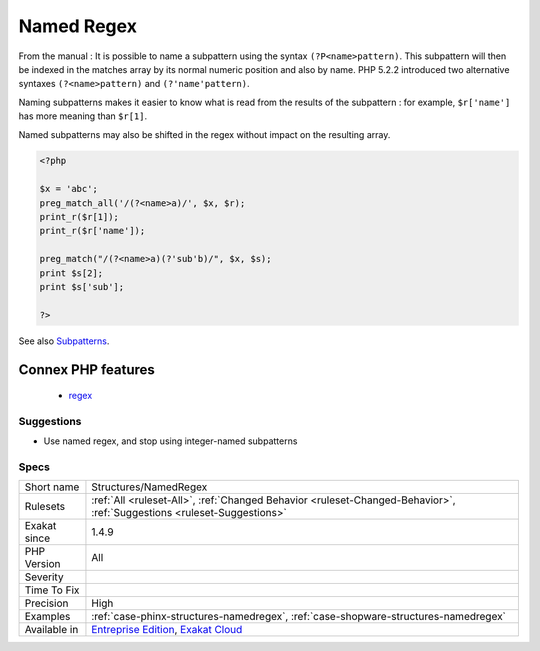 .. _structures-namedregex:

.. _named-regex:

Named Regex
+++++++++++

.. meta\:\:
	:description:
		Named Regex: Captured subpatterns may be named, for easier reference.
	:twitter:card: summary_large_image
	:twitter:site: @exakat
	:twitter:title: Named Regex
	:twitter:description: Named Regex: Captured subpatterns may be named, for easier reference
	:twitter:creator: @exakat
	:twitter:image:src: https://www.exakat.io/wp-content/uploads/2020/06/logo-exakat.png
	:og:image: https://www.exakat.io/wp-content/uploads/2020/06/logo-exakat.png
	:og:title: Named Regex
	:og:type: article
	:og:description: Captured subpatterns may be named, for easier reference
	:og:url: https://php-tips.readthedocs.io/en/latest/tips/Structures/NamedRegex.html
	:og:locale: en
  Captured subpatterns may be named, for easier reference. 

From the manual : It is possible to name a subpattern using the syntax ``(?P<name>pattern)``. This subpattern will then be indexed in the matches array by its normal numeric position and also by name. PHP 5.2.2 introduced two alternative syntaxes ``(?<name>pattern)`` and ``(?'name'pattern)``.

Naming subpatterns makes it easier to know what is read from the results of the subpattern : for example, ``$r['name']`` has more meaning than ``$r[1]``. 

Named subpatterns may also be shifted in the regex without impact on the resulting array.

.. code-block:: php
   
   <?php
   
   $x = 'abc';
   preg_match_all('/(?<name>a)/', $x, $r);
   print_r($r[1]);
   print_r($r['name']);
   
   preg_match("/(?<name>a)(?'sub'b)/", $x, $s);
   print $s[2];
   print $s['sub'];
   
   ?>

See also `Subpatterns <https://www.php.net/manual/en/regexp.reference.subpatterns.php>`_.

Connex PHP features
-------------------

  + `regex <https://php-dictionary.readthedocs.io/en/latest/dictionary/regex.ini.html>`_


Suggestions
___________

* Use named regex, and stop using integer-named subpatterns




Specs
_____

+--------------+-------------------------------------------------------------------------------------------------------------------------+
| Short name   | Structures/NamedRegex                                                                                                   |
+--------------+-------------------------------------------------------------------------------------------------------------------------+
| Rulesets     | :ref:`All <ruleset-All>`, :ref:`Changed Behavior <ruleset-Changed-Behavior>`, :ref:`Suggestions <ruleset-Suggestions>`  |
+--------------+-------------------------------------------------------------------------------------------------------------------------+
| Exakat since | 1.4.9                                                                                                                   |
+--------------+-------------------------------------------------------------------------------------------------------------------------+
| PHP Version  | All                                                                                                                     |
+--------------+-------------------------------------------------------------------------------------------------------------------------+
| Severity     |                                                                                                                         |
+--------------+-------------------------------------------------------------------------------------------------------------------------+
| Time To Fix  |                                                                                                                         |
+--------------+-------------------------------------------------------------------------------------------------------------------------+
| Precision    | High                                                                                                                    |
+--------------+-------------------------------------------------------------------------------------------------------------------------+
| Examples     | :ref:`case-phinx-structures-namedregex`, :ref:`case-shopware-structures-namedregex`                                     |
+--------------+-------------------------------------------------------------------------------------------------------------------------+
| Available in | `Entreprise Edition <https://www.exakat.io/entreprise-edition>`_, `Exakat Cloud <https://www.exakat.io/exakat-cloud/>`_ |
+--------------+-------------------------------------------------------------------------------------------------------------------------+


